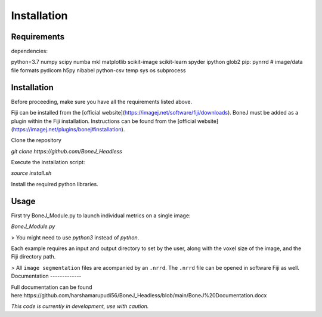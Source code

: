 Installation
=====

.. autosummary::
   :toctree: generated


Requirements
------------

dependencies:

python=3.7
numpy
scipy
numba
mkl
matplotlib
scikit-image
scikit-learn
spyder
ipython
glob2
pip:
pynrrd # image/data file formats
pydicom
h5py
nibabel
python-csv
temp
sys
os
subprocess

Installation
------------

Before proceeding, make sure you have all the requirements listed above.

Fiji can be installed from the [official website](https://imagej.net/software/fiji/downloads). 
BoneJ must be added as a plugin within the Fiji installation. Instructions can be found from the [official website](https://imagej.net/plugins/bonej#installation).

Clone the repository 

`git clone https://github.com/BoneJ_Headless`

Execute the installation script:

`source install.sh`

Install the required python libraries. 

Usage
-----

First try BoneJ_Module.py to launch individual metrics on a single image:

`BoneJ_Module.py`

> You might need to use `python3` instead of `python`.

Each example requires an input and output directory to set by the user, along with the voxel size of the image, and the Fiji directory path. 

> All ``image segmentation`` files are acompanied by an ``.nrrd``. The ``.nrrd`` file can be opened in software Fiji as well. 
Documentation
-------------

Full documentation can be found here:https://github.com/harshamarupudi56/BoneJ_Headless/blob/main/BoneJ%20Documentation.docx

*This code is currently in development, use with caution.*
